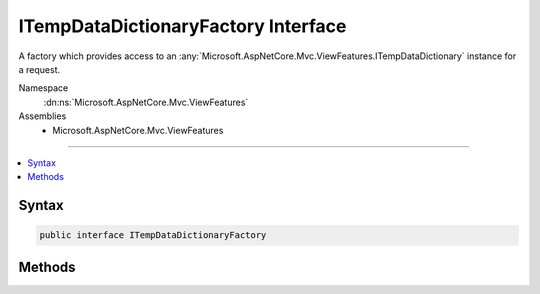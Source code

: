 

ITempDataDictionaryFactory Interface
====================================






A factory which provides access to an :any:`Microsoft.AspNetCore.Mvc.ViewFeatures.ITempDataDictionary` instance
for a request.


Namespace
    :dn:ns:`Microsoft.AspNetCore.Mvc.ViewFeatures`
Assemblies
    * Microsoft.AspNetCore.Mvc.ViewFeatures

----

.. contents::
   :local:









Syntax
------

.. code-block:: csharp

    public interface ITempDataDictionaryFactory








.. dn:interface:: Microsoft.AspNetCore.Mvc.ViewFeatures.ITempDataDictionaryFactory
    :hidden:

.. dn:interface:: Microsoft.AspNetCore.Mvc.ViewFeatures.ITempDataDictionaryFactory

Methods
-------

.. dn:interface:: Microsoft.AspNetCore.Mvc.ViewFeatures.ITempDataDictionaryFactory
    :noindex:
    :hidden:

    
    .. dn:method:: Microsoft.AspNetCore.Mvc.ViewFeatures.ITempDataDictionaryFactory.GetTempData(Microsoft.AspNetCore.Http.HttpContext)
    
        
    
        
        Gets or creates an :any:`Microsoft.AspNetCore.Mvc.ViewFeatures.ITempDataDictionary` instance for the request associated with the
        given <em>context</em>.
    
        
    
        
        :param context: The :any:`Microsoft.AspNetCore.Http.HttpContext`\.
        
        :type context: Microsoft.AspNetCore.Http.HttpContext
        :rtype: Microsoft.AspNetCore.Mvc.ViewFeatures.ITempDataDictionary
        :return: 
            An :any:`Microsoft.AspNetCore.Mvc.ViewFeatures.ITempDataDictionary` instance for the request associated with the given
            <em>context</em>.
    
        
        .. code-block:: csharp
    
            ITempDataDictionary GetTempData(HttpContext context)
    

